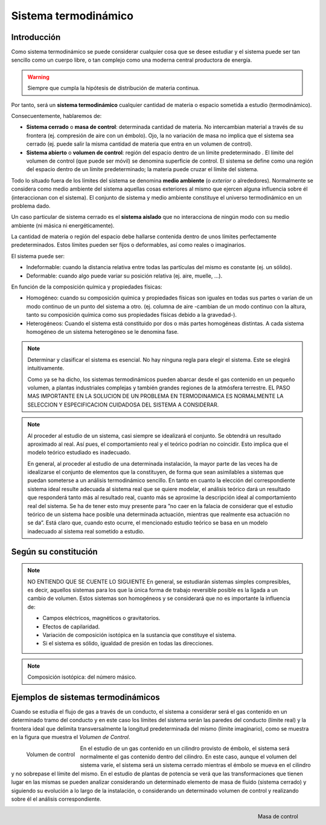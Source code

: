 Sistema termodinámico
=====================

Introducción
------------

Como sistema termodinámico se puede considerar cualquier cosa que se desee estudiar y el sistema puede ser tan sencillo como un cuerpo libre, o tan complejo como una moderna central productora de energía.

.. warning::

   Siempre que cumpla la hipótesis de distribución de materia continua.

Por tanto, será un **sistema termodinámico** cualquier cantidad de materia o espacio sometida a estudio (termodinámico). 

Consecuentemente, hablaremos de:

- **Sistema cerrado** o **masa de control**: determinada cantidad de materia. No intercambian material a través de su frontera (ej. compresión de aire con un émbolo). Ojo, la no variación de masa no implica que el sistema sea cerrado (ej. puede salir la misma cantidad de materia que entra en un volumen de control).
- **Sistema abierto** o **volumen de control**: región del espacio dentro de un límite predeterminado . El límite del volumen de control (que puede ser móvil) se denomina superficie de control. El sistema se define como una región del espacio dentro de un límite predeterminado; la materia puede cruzar el límite del sistema.




Todo lo situado fuera de los límites del sistema se denomina **medio ambiente** (o *exterior* o alrededores). Normalmente se considera como medio ambiente del sistema aquellas cosas exteriores al mismo que ejercen alguna influencia sobre él (interaccionan con el sistema). El conjunto de sistema y medio ambiente constituye el universo termodinámico en un problema dado.

Un caso particular de sistema cerrado es el **sistema aislado** que no interacciona de ningún modo con su medio ambiente (ni másica ni energéticamente).

La cantidad de materia o región del espacio debe hallarse contenida dentro de unos límites perfectamente predeterminados. Estos límites pueden ser fijos o deformables, así como reales o imaginarios.

El sistema puede ser:

- Indeformable: cuando la distancia relativa entre todas las partículas del mismo es constante (ej. un sólido). 
- Deformable: cuando algo puede variar su posición relativa (ej. aire, muelle, ...).

En función de la composición química y propiedades físicas:

- Homogéneo: cuando su composición química y propiedades físicas son iguales en todas sus partes o varían de un modo continuo de un punto del sistema a otro. (ej. columna de aire -cambian de un modo continuo con la altura, tanto su composición química como sus propiedades físicas debido a la gravedad-).
- Heterogéneos: Cuando el sistema está constituido por dos o más partes homogéneas distintas. A cada sistema homogéneo de un sistema heterogéneo se le denomina fase.




.. note::

   Determinar y clasificar el sistema es esencial. No hay ninguna regla para elegir el sistema. Este se elegirá intuitivamente.

   Como ya se ha dicho, los sistemas termodinámicos pueden abarcar desde el gas contenido en un pequeño volumen, a plantas industriales complejas y también grandes regiones de la atmósfera terrestre. EL PASO MAS IMPORTANTE EN LA SOLUCION DE UN PROBLEMA EN TERMODINAMICA ES NORMALMENTE LA SELECCION Y ESPECIFICACION CUIDADOSA DEL SISTEMA A CONSIDERAR.
.. note::

   Al proceder al estudio de un sistema, casi siempre se idealizará el conjunto. Se obtendrá un resultado aproximado al real. Así pues, el comportamiento real y el teórico podrían no coincidir. Esto implica que el modelo teórico estudiado es inadecuado.

   En general, al proceder al estudio de una determinada instalación, la mayor parte de las veces ha de idealizarse el conjunto de elementos que la constituyen, de forma que sean asimilables a sistemas que puedan someterse a un análisis termodinámico sencillo. En tanto en cuanto la elección del correspondiente sistema ideal resulte adecuada al sistema real que se quiere modelar, el análisis teórico dará un resultado que responderá tanto más al resultado real, cuanto más se aproxime la descripción ideal al comportamiento real del sistema. Se ha de tener esto muy presente para ”no caer en la falacia de considerar que el estudio teórico de un sistema hace posible una determinada actuación, mientras que realmente esa actuación no se da”. Está claro que, cuando esto ocurre, el mencionado estudio teórico se basa en un modelo inadecuado al sistema real sometido a estudio.


Según su constitución
---------------------
.. note::

   NO ENTIENDO QUE SE CUENTE LO SIGUIENTE
   En general, se estudiarán sistemas simples compresibles, es decir, aquellos sistemas para los que la única forma de trabajo reversible posible es la ligada a un cambio de volumen. Estos sistemas son homogéneos y se considerará que no es importante la influencia de:

   - Campos eléctricos, magnéticos o gravitatorios.
   - Efectos de capilaridad.
   - Variación de composición isotópica en la sustancia que constituye el sistema.
   - Si el sistema es sólido, igualdad de presión en todas las direcciones.

.. note::

   Composición isotópica: del número másico.

Ejemplos de sistemas termodinámicos
-----------------------------------

Cuando se estudia el flujo de gas a través de un conducto, el sistema a considerar será el gas contenido en un determinado tramo del conducto y en este caso los límites del sistema serán las paredes del conducto (límite real) y la frontera ideal que delimita transversalmente la longitud predeterminada del mismo (límite imaginario), como se muestra en la figura que muestra el *Volumen de Control*.

.. figure:: ./img/volumen_control.png
   :height: 300px
   :align: left

   Volumen de control

En el estudio de un gas contenido en un cilindro provisto de émbolo, el sistema será normalmente el gas contenido dentro del cilindro. En este caso, aunque el volumen del sistema varíe, el sistema será un sistema cerrado mientras el émbolo se mueva en el cilindro y no sobrepase el límite del mismo. En el estudio de plantas de potencia se verá que las transformaciones que tienen lugar en las mismas se pueden analizar considerando un determinado elemento de masa de fluido (sistema cerrado) y siguiendo su evolución a lo largo de la instalación, o considerando un determinado volumen de control y realizando sobre él el análisis correspondiente.

.. figure:: ./img/masa_control.png
   :height: 300px
   :align: right

   Masa de control

